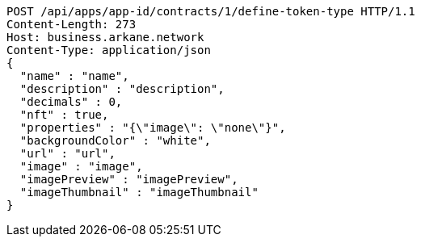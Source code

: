 [source,http,options="nowrap"]
----
POST /api/apps/app-id/contracts/1/define-token-type HTTP/1.1
Content-Length: 273
Host: business.arkane.network
Content-Type: application/json
{
  "name" : "name",
  "description" : "description",
  "decimals" : 0,
  "nft" : true,
  "properties" : "{\"image\": \"none\"}",
  "backgroundColor" : "white",
  "url" : "url",
  "image" : "image",
  "imagePreview" : "imagePreview",
  "imageThumbnail" : "imageThumbnail"
}
----